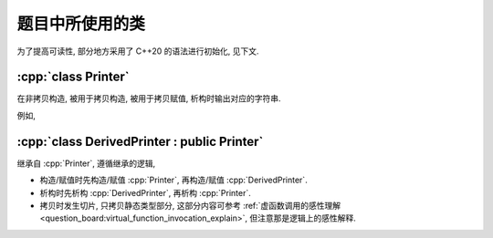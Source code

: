 ************************************************************************************************************************
题目中所使用的类
************************************************************************************************************************

为了提高可读性, 部分地方采用了 C++20 的语法进行初始化, 见下文.

.. code-block:: text
  :linenos:

  ctor:        非拷贝构造时输出的字符
  copy_ctor:   拷贝构造时输出的字符
  copy_assign: 拷贝赋值时输出的字符
  dtor:        析构时输出的字符

========================================================================================================================
:cpp:`class Printer`
========================================================================================================================

在非拷贝构造, 被用于拷贝构造, 被用于拷贝赋值, 析构时输出对应的字符串.

例如,

.. code-block:: cpp
  :caption: 构造析构

  auto main() -> int {
    // 构造时输出 "0", 被用于拷贝构造时输出 "1", 被用于拷贝赋值时输出 "2", 析构时输出 "3", 其余情况不输出
    Printer c1{Info{.ctor = "0", .copy_ctor = "1", .copy_assign = "2", .dtor = "3"}};

    // 构造时输出 "4", 析构时输出 "5", 其余情况不输出
    Printer c2{Info{.ctor = "4", .dtor = "5"}};
  }
  // 最终输出
  // 0: c1 构造
  // 4: c2 构造
  // 5: c2 析构
  // 3: c1 析构

.. code-block:: cpp
  :caption: 拷贝构造

  auto main() -> int {
    // 构造时输出 "0", 被用于拷贝构造时输出 "1", 被用于拷贝赋值时输出 "2", 析构时输出 "3", 其余情况不输出
    Printer c1{Info{.ctor = "0", .copy_ctor = "1", .copy_assign = "2", .dtor = "3"}};

    // 拷贝构造输出 "1", 并且之后 c2.info == c1.info
    // 即此后构造时输出 "0", 被用于拷贝构造时输出 "1", 被用于拷贝赋值时输出 "2", 析构时输出 "3", 其余情况不输出
    Printer c2{c1};
  }
  // 最终输出
  // 0: c1 构造
  // 1: Printer c2{c1}
  // 3: c2 析构
  // 3: c1 析构

.. code-block:: cpp
  :caption: 拷贝赋值

  auto main() -> int {
    // 构造时输出 "0", 被用于拷贝构造时输出 "1", 被用于拷贝赋值时输出 "2", 析构时输出 "3", 其余情况不输出
    Printer c1{Info{.ctor = "0", .copy_ctor = "1", .copy_assign = "2", .dtor = "3"}};

    // 构造时输出 "4", 被用于拷贝构造时输出 "5", 被用于拷贝赋值时输出 "6", 析构时输出 "7", 其余情况不输出
    Printer c2{Info{.ctor = "4", .copy_ctor = "5", .copy_assign = "6", .dtor = "7"}};

    // 输出 "2", 并且之后 c2.info == c1.info
    // 即此后构造时输出 "0", 被用于拷贝构造时输出 "1", 被用于拷贝赋值时输出 "2", 析构时输出 "3", 其余情况不输出
    c2 = c1;
  }
  // 最终输出
  // 0: c1 构造
  // 4: c2 构造
  // 2: c2 = c1;
  // 3: c2 析构
  // 3: c1 析构

========================================================================================================================
:cpp:`class DerivedPrinter : public Printer`
========================================================================================================================

继承自 :cpp:`Printer`, 遵循继承的逻辑,

- 构造/赋值时先构造/赋值 :cpp:`Printer`, 再构造/赋值 :cpp:`DerivedPrinter`.
- 析构时先析构 :cpp:`DerivedPrinter`, 再析构 :cpp:`Printer`.
- 拷贝时发生切片, 只拷贝静态类型部分, 这部分内容可参考 :ref:`虚函数调用的感性理解 <question_board:virtual_function_invocation_explain>`, 但注意那是逻辑上的感性解释.

.. code-block:: cpp
  :linenos:

  auto main() -> int {
    // 构造时输出 "03", 正常被用于拷贝时输出 "14", 析构时输出 "52", 其余情况不输出
    DerivedPrinter c1{Info{.ctor = "0", .copy_ctor = "1", .dtor = "2"},
                      DerivedInfo{.ctor = "3", .copy_ctor = "4", .dtor = "5"}};

    // 拷贝时发生切片, 仅拷贝了此处的静态类型, 即 `Printer` 部分
    //   最终仅得到 Info{.ctor = "0", .copy_ctor = "1", .dtor = "2"} 部分
    // 输出 "1", 并且之后 c2.info == c1.info
    // 即此后构造时输出 "0", 被用于拷贝构造时输出 "1", 析构时输出 "2", 其余情况不输出
    Printer c2 = c1;
  }
  // 最终输出
  // 0: c1 Printer 部分构造
  // 3: c1 DerivedPrinter 部分构造
  // 1: Printer c2 = c1; 发生切片, 仅拷贝 Printer 部分
  // 2: c2 析构
  // 5: c1 DerivedPrinter 部分析构
  // 2: c1 Printer 部分析构
